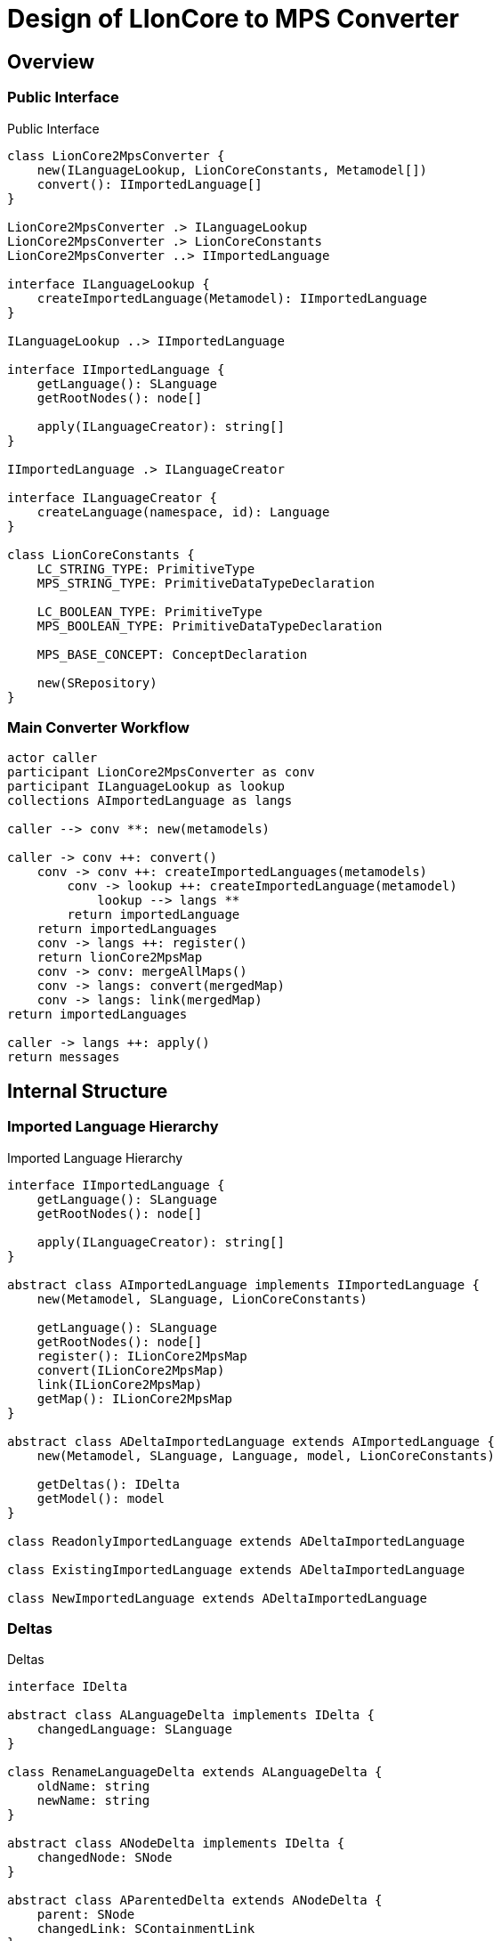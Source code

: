 = Design of LIonCore to MPS Converter

== Overview

=== Public Interface
.Public Interface
[plantuml, public-interface, svg]
----
class LionCore2MpsConverter {
    new(ILanguageLookup, LionCoreConstants, Metamodel[])
    convert(): IImportedLanguage[]
}

LionCore2MpsConverter .> ILanguageLookup
LionCore2MpsConverter .> LionCoreConstants
LionCore2MpsConverter ..> IImportedLanguage

interface ILanguageLookup {
    createImportedLanguage(Metamodel): IImportedLanguage
}

ILanguageLookup ..> IImportedLanguage

interface IImportedLanguage {
    getLanguage(): SLanguage
    getRootNodes(): node[]

    apply(ILanguageCreator): string[]
}

IImportedLanguage .> ILanguageCreator

interface ILanguageCreator {
    createLanguage(namespace, id): Language
}

class LionCoreConstants {
    LC_STRING_TYPE: PrimitiveType
    MPS_STRING_TYPE: PrimitiveDataTypeDeclaration

    LC_BOOLEAN_TYPE: PrimitiveType
    MPS_BOOLEAN_TYPE: PrimitiveDataTypeDeclaration

    MPS_BASE_CONCEPT: ConceptDeclaration

    new(SRepository)
}
----

=== Main Converter Workflow
[plantuml, main-converter, svg]
----
actor caller
participant LionCore2MpsConverter as conv
participant ILanguageLookup as lookup
collections AImportedLanguage as langs

caller --> conv **: new(metamodels)

caller -> conv ++: convert()
    conv -> conv ++: createImportedLanguages(metamodels)
        conv -> lookup ++: createImportedLanguage(metamodel)
            lookup --> langs **
        return importedLanguage
    return importedLanguages
    conv -> langs ++: register()
    return lionCore2MpsMap
    conv -> conv: mergeAllMaps()
    conv -> langs: convert(mergedMap)
    conv -> langs: link(mergedMap)
return importedLanguages

caller -> langs ++: apply()
return messages
----

== Internal Structure
=== Imported Language Hierarchy

.Imported Language Hierarchy
[plantuml, imported-language, svg]
----
interface IImportedLanguage {
    getLanguage(): SLanguage
    getRootNodes(): node[]

    apply(ILanguageCreator): string[]
}

abstract class AImportedLanguage implements IImportedLanguage {
    new(Metamodel, SLanguage, LionCoreConstants)

    getLanguage(): SLanguage
    getRootNodes(): node[]
    register(): ILionCore2MpsMap
    convert(ILionCore2MpsMap)
    link(ILionCore2MpsMap)
    getMap(): ILionCore2MpsMap
}

abstract class ADeltaImportedLanguage extends AImportedLanguage {
    new(Metamodel, SLanguage, Language, model, LionCoreConstants)

    getDeltas(): IDelta
    getModel(): model
}

class ReadonlyImportedLanguage extends ADeltaImportedLanguage

class ExistingImportedLanguage extends ADeltaImportedLanguage

class NewImportedLanguage extends ADeltaImportedLanguage
----

=== Deltas

.Deltas
[plantuml, deltas, svg]
----

interface IDelta

abstract class ALanguageDelta implements IDelta {
    changedLanguage: SLanguage
}

class RenameLanguageDelta extends ALanguageDelta {
    oldName: string
    newName: string
}

abstract class ANodeDelta implements IDelta {
    changedNode: SNode
}

abstract class AParentedDelta extends ANodeDelta {
    parent: SNode
    changedLink: SContainmentLink
}

class AddDelta extends AParentedDelta {
    getNew(): node
}

class RemoveDelta extends AParentedDelta {
    getRemmoved(): node
}
----

.Node Deltas
[plantuml, node-deltas, svg]
----

interface IDelta

abstract class ANodeDelta implements IDelta {
    changedNode: SNode
}

class ChangeConceptDelta extends ANodeDelta {
    oldConcept: SAbstractConcept
    newConcept: SAbstractConcept
}

class ChangeLinkDelta extends ANodeDelta {
    oldValue: SNode
    newValue: SNode
    changedLink: SAbstractLink
}

class ChangePropertyDelta extends ANodeDelta {
    oldValue: string
    newValue: string
    changedLink: SProperty
}

class MoveModelDelta extends ANodeDelta {
    oldModel: SModel
    newModel: SModel
    oldParent: SNode
}

class MoveParentDelta extends ANodeDelta {
    oldParent: SNode
    newParent: SNode
}
----
